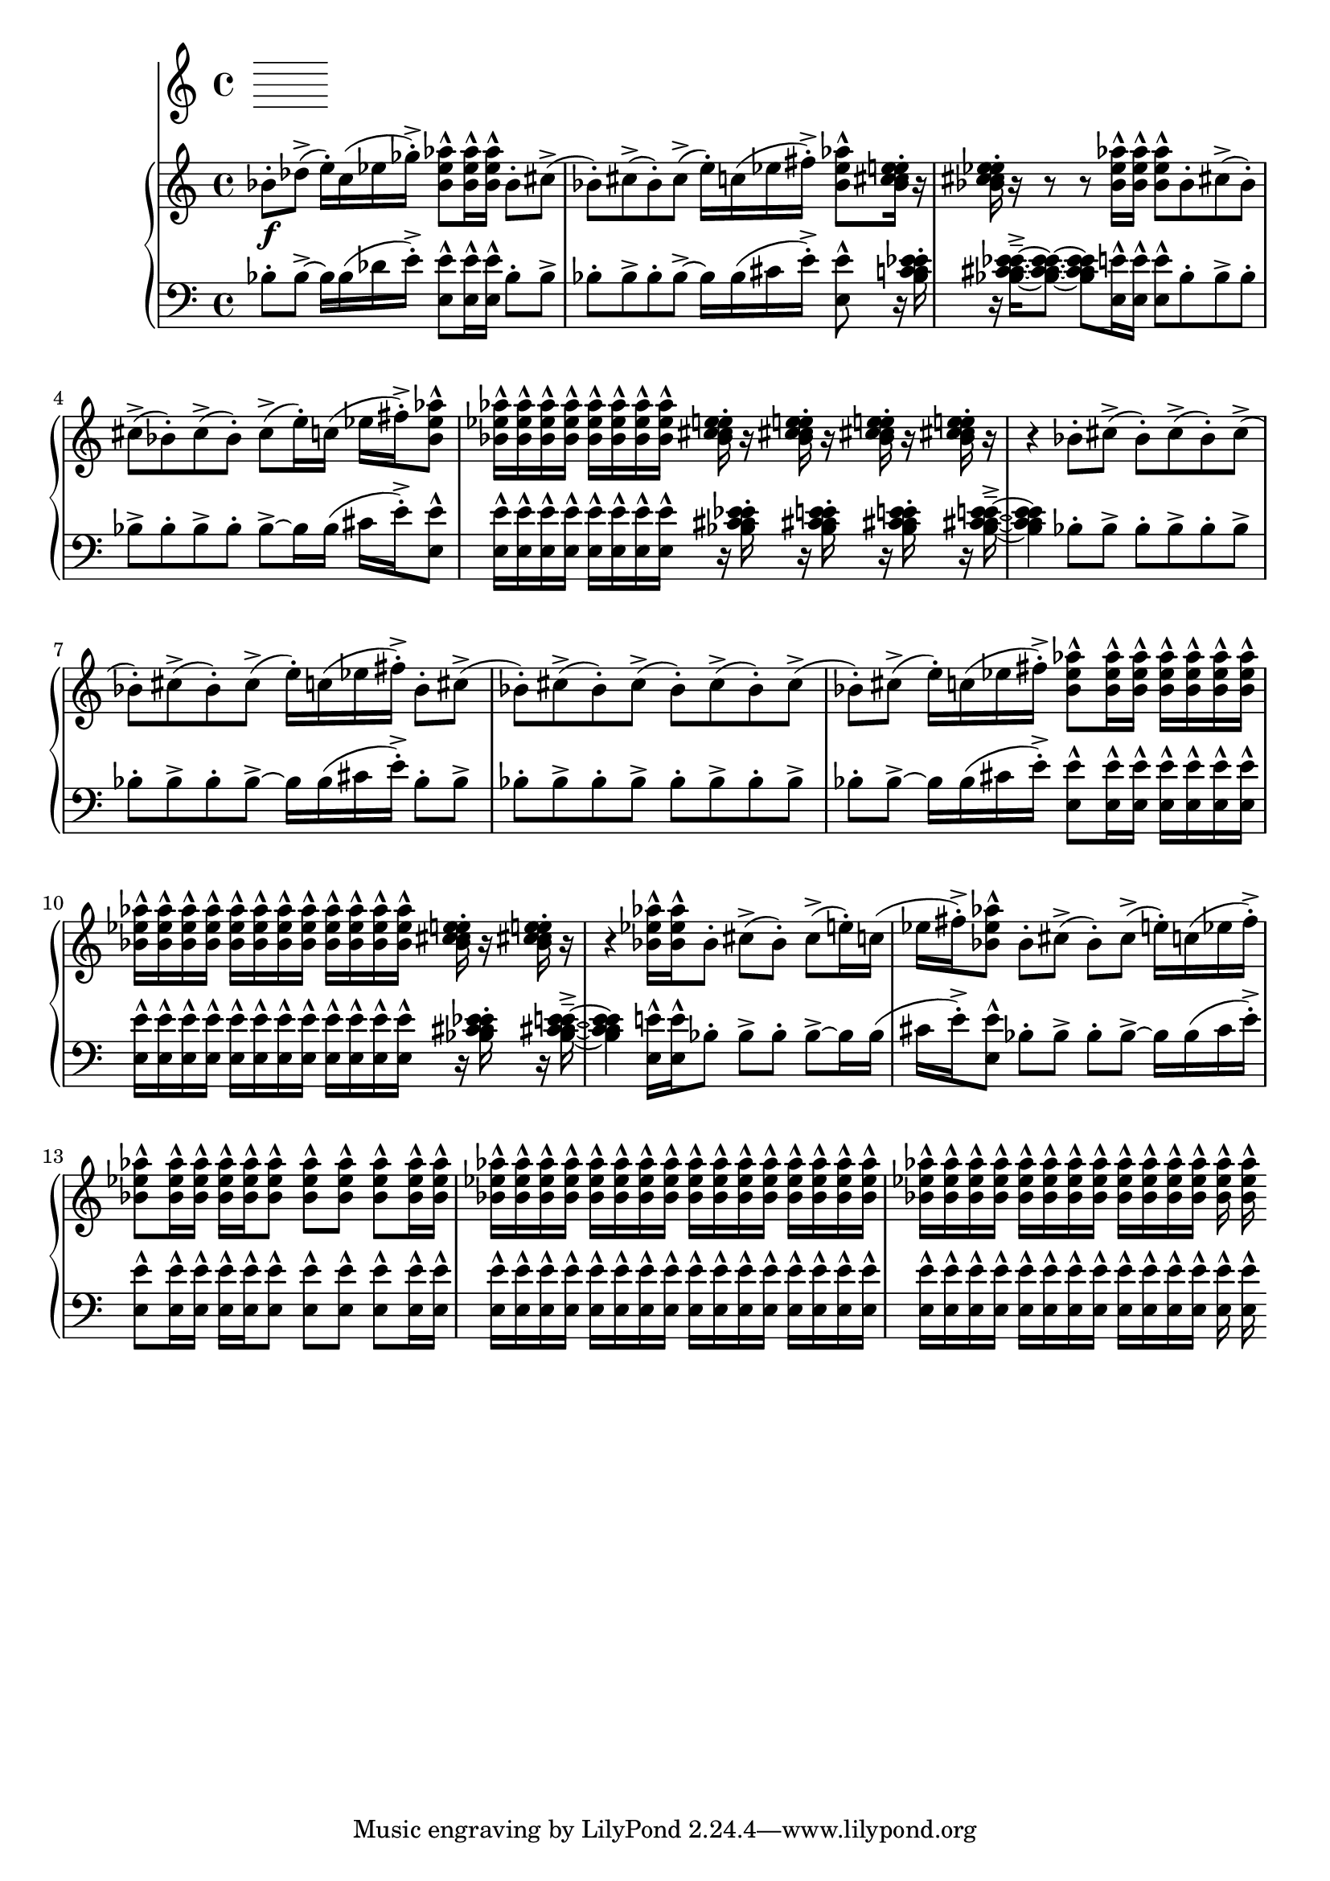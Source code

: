 %! abjad.LilyPondFile._get_format_pieces()
\version "2.22.1"
%! abjad.LilyPondFile._get_format_pieces()
\language "english"

%! abjad.LilyPondFile._get_formatted_blocks()
\score
%! abjad.LilyPondFile._get_formatted_blocks()
{
    \context Score = ""
    <<
        \context Staff = "Flute"
        {
        }
        \context PianoStaff = ""
        <<
            \context Staff = "Piano 1"
            {
                \time 4/4
                \clef "treble"
                bf'8
                \f
                - \staccato
                df''8
                - \accent
                (
                e''16
                - \staccato
                )
                c''16
                (
                ef''16
                gf''16
                - \staccato
                - \accent
                )
                <bf' ef'' af''>8
                - \marcato
                <bf' ef'' af''>16
                - \marcato
                <bf' ef'' af''>16
                - \marcato
                bf'8
                - \staccato
                cs''8
                - \accent
                (
                bf'8
                - \staccato
                )
                cs''8
                - \accent
                (
                bf'8
                - \staccato
                )
                cs''8
                - \accent
                (
                e''16
                - \staccato
                )
                c''16
                (
                ef''16
                fs''16
                - \staccato
                - \accent
                )
                <bf' ef'' af''>8
                - \marcato
                <bf' c'' cs'' ef'' e''>16
                - \staccato
                r16
                <bf' c'' cs'' ef'' e''>16
                - \staccato
                r16
                r8
                r8
                <bf' ef'' af''>16
                - \marcato
                <bf' ef'' af''>16
                - \marcato
                <bf' ef'' af''>8
                - \marcato
                bf'8
                - \staccato
                cs''8
                - \accent
                (
                bf'8
                - \staccato
                )
                cs''8
                - \accent
                (
                bf'8
                - \staccato
                )
                cs''8
                - \accent
                (
                bf'8
                - \staccato
                )
                cs''8
                - \accent
                (
                e''16
                - \staccato
                )
                c''16
                (
                ef''16
                fs''16
                - \staccato
                - \accent
                )
                <bf' ef'' af''>8
                - \marcato
                <bf' ef'' af''>16
                - \marcato
                <bf' ef'' af''>16
                - \marcato
                <bf' ef'' af''>16
                - \marcato
                <bf' ef'' af''>16
                - \marcato
                <bf' ef'' af''>16
                - \marcato
                <bf' ef'' af''>16
                - \marcato
                <bf' ef'' af''>16
                - \marcato
                <bf' ef'' af''>16
                - \marcato
                <bf' c'' cs'' ef'' e''>16
                - \staccato
                r16
                <bf' c'' cs'' ef'' e''>16
                - \staccato
                r16
                <bf' c'' cs'' ef'' e''>16
                - \staccato
                r16
                <bf' c'' cs'' ef'' e''>16
                - \staccato
                r16
                r4
                bf'8
                - \staccato
                cs''8
                - \accent
                (
                bf'8
                - \staccato
                )
                cs''8
                - \accent
                (
                bf'8
                - \staccato
                )
                cs''8
                - \accent
                (
                bf'8
                - \staccato
                )
                cs''8
                - \accent
                (
                bf'8
                - \staccato
                )
                cs''8
                - \accent
                (
                e''16
                - \staccato
                )
                c''16
                (
                ef''16
                fs''16
                - \staccato
                - \accent
                )
                bf'8
                - \staccato
                cs''8
                - \accent
                (
                bf'8
                - \staccato
                )
                cs''8
                - \accent
                (
                bf'8
                - \staccato
                )
                cs''8
                - \accent
                (
                bf'8
                - \staccato
                )
                cs''8
                - \accent
                (
                bf'8
                - \staccato
                )
                cs''8
                - \accent
                (
                bf'8
                - \staccato
                )
                cs''8
                - \accent
                (
                e''16
                - \staccato
                )
                c''16
                (
                ef''16
                fs''16
                - \staccato
                - \accent
                )
                <bf' ef'' af''>8
                - \marcato
                <bf' ef'' af''>16
                - \marcato
                <bf' ef'' af''>16
                - \marcato
                <bf' ef'' af''>16
                - \marcato
                <bf' ef'' af''>16
                - \marcato
                <bf' ef'' af''>16
                - \marcato
                <bf' ef'' af''>16
                - \marcato
                <bf' ef'' af''>16
                - \marcato
                <bf' ef'' af''>16
                - \marcato
                <bf' ef'' af''>16
                - \marcato
                <bf' ef'' af''>16
                - \marcato
                <bf' ef'' af''>16
                - \marcato
                <bf' ef'' af''>16
                - \marcato
                <bf' ef'' af''>16
                - \marcato
                <bf' ef'' af''>16
                - \marcato
                <bf' ef'' af''>16
                - \marcato
                <bf' ef'' af''>16
                - \marcato
                <bf' ef'' af''>16
                - \marcato
                <bf' ef'' af''>16
                - \marcato
                <bf' c'' cs'' ef'' e''>16
                - \staccato
                r16
                <bf' c'' cs'' ef'' e''>16
                - \staccato
                r16
                r4
                <bf' ef'' af''>16
                - \marcato
                <bf' ef'' af''>16
                - \marcato
                bf'8
                - \staccato
                cs''8
                - \accent
                (
                bf'8
                - \staccato
                )
                cs''8
                - \accent
                (
                e''16
                - \staccato
                )
                c''16
                (
                ef''16
                fs''16
                - \staccato
                - \accent
                )
                <bf' ef'' af''>8
                - \marcato
                bf'8
                - \staccato
                cs''8
                - \accent
                (
                bf'8
                - \staccato
                )
                cs''8
                - \accent
                (
                e''16
                - \staccato
                )
                c''16
                (
                ef''16
                fs''16
                - \staccato
                - \accent
                )
                <bf' ef'' af''>8
                - \marcato
                <bf' ef'' af''>16
                - \marcato
                <bf' ef'' af''>16
                - \marcato
                <bf' ef'' af''>16
                - \marcato
                <bf' ef'' af''>16
                - \marcato
                <bf' ef'' af''>8
                - \marcato
                <bf' ef'' af''>8
                - \marcato
                <bf' ef'' af''>8
                - \marcato
                <bf' ef'' af''>8
                - \marcato
                <bf' ef'' af''>16
                - \marcato
                <bf' ef'' af''>16
                - \marcato
                <bf' ef'' af''>16
                - \marcato
                <bf' ef'' af''>16
                - \marcato
                <bf' ef'' af''>16
                - \marcato
                <bf' ef'' af''>16
                - \marcato
                <bf' ef'' af''>16
                - \marcato
                <bf' ef'' af''>16
                - \marcato
                <bf' ef'' af''>16
                - \marcato
                <bf' ef'' af''>16
                - \marcato
                <bf' ef'' af''>16
                - \marcato
                <bf' ef'' af''>16
                - \marcato
                <bf' ef'' af''>16
                - \marcato
                <bf' ef'' af''>16
                - \marcato
                <bf' ef'' af''>16
                - \marcato
                <bf' ef'' af''>16
                - \marcato
                <bf' ef'' af''>16
                - \marcato
                <bf' ef'' af''>16
                - \marcato
                <bf' ef'' af''>16
                - \marcato
                <bf' ef'' af''>16
                - \marcato
                <bf' ef'' af''>16
                - \marcato
                <bf' ef'' af''>16
                - \marcato
                <bf' ef'' af''>16
                - \marcato
                <bf' ef'' af''>16
                - \marcato
                <bf' ef'' af''>16
                - \marcato
                <bf' ef'' af''>16
                - \marcato
                <bf' ef'' af''>16
                - \marcato
                <bf' ef'' af''>16
                - \marcato
                <bf' ef'' af''>16
                - \marcato
                <bf' ef'' af''>16
                - \marcato
                <bf' ef'' af''>16
                - \marcato
                <bf' ef'' af''>16
                - \marcato
            }
            \context Staff = "Piano 2"
            {
                \time 4/4
                \clef "bass"
                bf8
                - \staccato
                bf8
                - \accent
                ~
                bf16
                bf16
                (
                df'16
                e'16
                - \staccato
                - \accent
                )
                <e e'>8
                - \marcato
                <e e'>16
                - \marcato
                <e e'>16
                - \marcato
                bf8
                - \staccato
                bf8
                - \accent
                bf8
                - \staccato
                bf8
                - \accent
                bf8
                - \staccato
                bf8
                - \accent
                ~
                bf16
                bf16
                (
                cs'16
                e'16
                - \staccato
                - \accent
                )
                <e e'>8
                - \marcato
                r16
                <bf c' cs' ef' e'>16
                - \staccato
                r16
                <bf c' cs' ef' e'>16
                - \tenuto
                - \accent
                ~
                <bf c' cs' ef' e'>8
                ~
                <bf c' cs' ef' e'>8
                <e e'>16
                - \marcato
                <e e'>16
                - \marcato
                <e e'>8
                - \marcato
                bf8
                - \staccato
                bf8
                - \accent
                bf8
                - \staccato
                bf8
                - \accent
                bf8
                - \staccato
                bf8
                - \accent
                bf8
                - \staccato
                bf8
                - \accent
                ~
                bf16
                bf16
                (
                cs'16
                e'16
                - \staccato
                - \accent
                )
                <e e'>8
                - \marcato
                <e e'>16
                - \marcato
                <e e'>16
                - \marcato
                <e e'>16
                - \marcato
                <e e'>16
                - \marcato
                <e e'>16
                - \marcato
                <e e'>16
                - \marcato
                <e e'>16
                - \marcato
                <e e'>16
                - \marcato
                r16
                <bf c' cs' ef' e'>16
                - \staccato
                r16
                <bf c' cs' ef' e'>16
                - \staccato
                r16
                <bf c' cs' ef' e'>16
                - \staccato
                r16
                <bf c' cs' ef' e'>16
                - \tenuto
                - \accent
                ~
                <bf c' cs' ef' e'>4
                bf8
                - \staccato
                bf8
                - \accent
                bf8
                - \staccato
                bf8
                - \accent
                bf8
                - \staccato
                bf8
                - \accent
                bf8
                - \staccato
                bf8
                - \accent
                bf8
                - \staccato
                bf8
                - \accent
                ~
                bf16
                bf16
                (
                cs'16
                e'16
                - \staccato
                - \accent
                )
                bf8
                - \staccato
                bf8
                - \accent
                bf8
                - \staccato
                bf8
                - \accent
                bf8
                - \staccato
                bf8
                - \accent
                bf8
                - \staccato
                bf8
                - \accent
                bf8
                - \staccato
                bf8
                - \accent
                bf8
                - \staccato
                bf8
                - \accent
                ~
                bf16
                bf16
                (
                cs'16
                e'16
                - \staccato
                - \accent
                )
                <e e'>8
                - \marcato
                <e e'>16
                - \marcato
                <e e'>16
                - \marcato
                <e e'>16
                - \marcato
                <e e'>16
                - \marcato
                <e e'>16
                - \marcato
                <e e'>16
                - \marcato
                <e e'>16
                - \marcato
                <e e'>16
                - \marcato
                <e e'>16
                - \marcato
                <e e'>16
                - \marcato
                <e e'>16
                - \marcato
                <e e'>16
                - \marcato
                <e e'>16
                - \marcato
                <e e'>16
                - \marcato
                <e e'>16
                - \marcato
                <e e'>16
                - \marcato
                <e e'>16
                - \marcato
                <e e'>16
                - \marcato
                r16
                <bf c' cs' ef' e'>16
                - \staccato
                r16
                <bf c' cs' ef' e'>16
                - \tenuto
                - \accent
                ~
                <bf c' cs' ef' e'>4
                <e e'>16
                - \marcato
                <e e'>16
                - \marcato
                bf8
                - \staccato
                bf8
                - \accent
                bf8
                - \staccato
                bf8
                - \accent
                ~
                bf16
                bf16
                (
                cs'16
                e'16
                - \staccato
                - \accent
                )
                <e e'>8
                - \marcato
                bf8
                - \staccato
                bf8
                - \accent
                bf8
                - \staccato
                bf8
                - \accent
                ~
                bf16
                bf16
                (
                cs'16
                e'16
                - \staccato
                - \accent
                )
                <e e'>8
                - \marcato
                <e e'>16
                - \marcato
                <e e'>16
                - \marcato
                <e e'>16
                - \marcato
                <e e'>16
                - \marcato
                <e e'>8
                - \marcato
                <e e'>8
                - \marcato
                <e e'>8
                - \marcato
                <e e'>8
                - \marcato
                <e e'>16
                - \marcato
                <e e'>16
                - \marcato
                <e e'>16
                - \marcato
                <e e'>16
                - \marcato
                <e e'>16
                - \marcato
                <e e'>16
                - \marcato
                <e e'>16
                - \marcato
                <e e'>16
                - \marcato
                <e e'>16
                - \marcato
                <e e'>16
                - \marcato
                <e e'>16
                - \marcato
                <e e'>16
                - \marcato
                <e e'>16
                - \marcato
                <e e'>16
                - \marcato
                <e e'>16
                - \marcato
                <e e'>16
                - \marcato
                <e e'>16
                - \marcato
                <e e'>16
                - \marcato
                <e e'>16
                - \marcato
                <e e'>16
                - \marcato
                <e e'>16
                - \marcato
                <e e'>16
                - \marcato
                <e e'>16
                - \marcato
                <e e'>16
                - \marcato
                <e e'>16
                - \marcato
                <e e'>16
                - \marcato
                <e e'>16
                - \marcato
                <e e'>16
                - \marcato
                <e e'>16
                - \marcato
                <e e'>16
                - \marcato
                <e e'>16
                - \marcato
                <e e'>16
                - \marcato
            }
        >>
    >>
%! abjad.LilyPondFile._get_formatted_blocks()
}